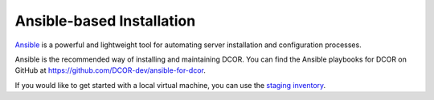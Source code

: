 .. _selfhost_install_ansible:

==========================
Ansible-based Installation
==========================

`Ansible <https://ansible.com>`_ is a powerful and lightweight tool for
automating server installation and configuration processes.

Ansible is the recommended way of installing and maintaining DCOR. You can find
the Ansible playbooks for DCOR on GitHub at https://github.com/DCOR-dev/ansible-for-dcor.

If you would like to get started with a local virtual machine, you can use the
`staging inventory <https://github.com/DCOR-dev/ansible-for-dcor/blob/main/Readme_staging.rst>`_.

